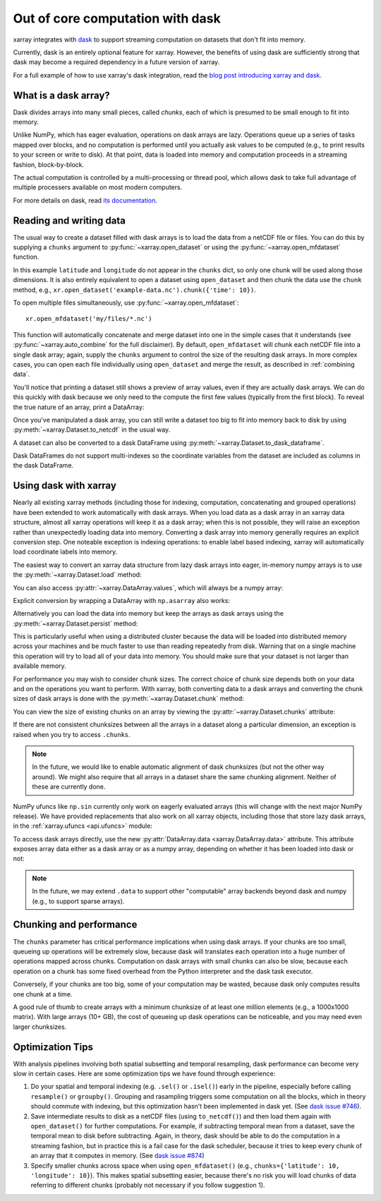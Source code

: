 .. _dask:

Out of core computation with dask
=================================

xarray integrates with `dask <http://dask.pydata.org/>`__ to support streaming
computation on datasets that don't fit into memory.

Currently, dask is an entirely optional feature for xarray. However, the
benefits of using dask are sufficiently strong that dask may become a required
dependency in a future version of xarray.

For a full example of how to use xarray's dask integration, read the
`blog post introducing xarray and dask`_.

.. _blog post introducing xarray and dask: https://www.anaconda.com/blog/developer-blog/xray-dask-out-core-labeled-arrays-python/

What is a dask array?
---------------------

.. image:: _static/dask_array.png
   :width: 40 %
   :align: right
   :alt: A dask array

Dask divides arrays into many small pieces, called *chunks*, each of which is
presumed to be small enough to fit into memory.

Unlike NumPy, which has eager evaluation, operations on dask arrays are lazy.
Operations queue up a series of tasks mapped over blocks, and no computation is
performed until you actually ask values to be computed (e.g., to print results
to your screen or write to disk). At that point, data is loaded into memory
and computation proceeds in a streaming fashion, block-by-block.

The actual computation is controlled by a multi-processing or thread pool,
which allows dask to take full advantage of multiple processers available on
most modern computers.

For more details on dask, read `its documentation <http://dask.pydata.org/>`__.

.. _dask.io:

Reading and writing data
------------------------

The usual way to create a dataset filled with dask arrays is to load the
data from a netCDF file or files. You can do this by supplying a ``chunks``
argument to :py:func:`~xarray.open_dataset` or using the
:py:func:`~xarray.open_mfdataset` function.

.. ipython:: python
   :suppress:

    import numpy as np
    import pandas as pd
    import xarray as xr
    np.random.seed(123456)
    np.set_printoptions(precision=3, linewidth=100, threshold=100, edgeitems=3)

    ds = xr.Dataset({'temperature': (('time', 'latitude', 'longitude'),
                                     np.random.randn(365, 180, 360)),
                     'time': pd.date_range('2015-01-01', periods=365),
                     'longitude': np.arange(360),
                     'latitude': np.arange(89.5, -90.5, -1)})
    ds.to_netcdf('example-data.nc')

.. ipython:: python

    ds = xr.open_dataset('example-data.nc', chunks={'time': 10})
    ds

In this example ``latitude`` and ``longitude`` do not appear in the
``chunks`` dict, so only one chunk will be used along those dimensions.  It
is also entirely equivalent to open a dataset using ``open_dataset`` and
then chunk the data use the ``chunk`` method, e.g.,
``xr.open_dataset('example-data.nc').chunk({'time': 10})``.

To open multiple files simultaneously, use :py:func:`~xarray.open_mfdataset`::

    xr.open_mfdataset('my/files/*.nc')

This function will automatically concatenate and merge dataset into one in
the simple cases that it understands (see :py:func:`~xarray.auto_combine`
for the full disclaimer). By default, ``open_mfdataset`` will chunk each
netCDF file into a single dask array; again, supply the ``chunks`` argument to
control the size of the resulting dask arrays. In more complex cases, you can
open each file individually using ``open_dataset`` and merge the result, as
described in :ref:`combining data`.

You'll notice that printing a dataset still shows a preview of array values,
even if they are actually dask arrays. We can do this quickly
with dask because we only need to the compute the first few values (typically
from the first block). To reveal the true nature of an array, print a DataArray:

.. ipython:: python

    ds.temperature

Once you've manipulated a dask array, you can still write a dataset too big to
fit into memory back to disk by using :py:meth:`~xarray.Dataset.to_netcdf` in the
usual way.

A dataset can also be converted to a dask DataFrame using :py:meth:`~xarray.Dataset.to_dask_dataframe`.

.. ipython:: python

    df = ds.to_dask_dataframe()
    df

Dask DataFrames do not support multi-indexes so the coordinate variables from the dataset are included as columns in the dask DataFrame.

Using dask with xarray
----------------------

Nearly all existing xarray methods (including those for indexing, computation,
concatenating and grouped operations) have been extended to work automatically
with dask arrays. When you load data as a dask array in an xarray data
structure, almost all xarray operations will keep it as a dask array; when this
is not possible, they will raise an exception rather than unexpectedly loading
data into memory. Converting a dask array into memory generally requires an
explicit conversion step. One noteable exception is indexing operations: to
enable label based indexing, xarray will automatically load coordinate labels
into memory.

The easiest way to convert an xarray data structure from lazy dask arrays into
eager, in-memory numpy arrays is to use the :py:meth:`~xarray.Dataset.load` method:

.. ipython:: python

    ds.load()

You can also access :py:attr:`~xarray.DataArray.values`, which will always be a
numpy array:

.. ipython::
    :verbatim:

    In [5]: ds.temperature.values
    Out[5]:
    array([[[  4.691e-01,  -2.829e-01, ...,  -5.577e-01,   3.814e-01],
            [  1.337e+00,  -1.531e+00, ...,   8.726e-01,  -1.538e+00],
            ...
    # truncated for brevity

Explicit conversion by wrapping a DataArray with ``np.asarray`` also works:

.. ipython::
    :verbatim:

    In [5]: np.asarray(ds.temperature)
    Out[5]:
    array([[[  4.691e-01,  -2.829e-01, ...,  -5.577e-01,   3.814e-01],
            [  1.337e+00,  -1.531e+00, ...,   8.726e-01,  -1.538e+00],
            ...

Alternatively you can load the data into memory but keep the arrays as
dask arrays using the :py:meth:`~xarray.Dataset.persist` method:

.. ipython::

   ds = ds.persist()

This is particularly useful when using a distributed cluster because the data
will be loaded into distributed memory across your machines and be much faster
to use than reading repeatedly from disk.  Warning that on a single machine
this operation will try to load all of your data into memory.  You should make
sure that your dataset is not larger than available memory.

For performance you may wish to consider chunk sizes.  The correct choice of
chunk size depends both on your data and on the operations you want to perform.
With xarray, both converting data to a dask arrays and converting the chunk
sizes of dask arrays is done with the :py:meth:`~xarray.Dataset.chunk` method:

.. ipython:: python
    :suppress:

    ds = ds.chunk({'time': 10})

.. ipython:: python

    rechunked = ds.chunk({'latitude': 100, 'longitude': 100})

You can view the size of existing chunks on an array by viewing the
:py:attr:`~xarray.Dataset.chunks` attribute:

.. ipython:: python

    rechunked.chunks

If there are not consistent chunksizes between all the arrays in a dataset
along a particular dimension, an exception is raised when you try to access
``.chunks``.

.. note::

    In the future, we would like to enable automatic alignment of dask
    chunksizes (but not the other way around). We might also require that all
    arrays in a dataset share the same chunking alignment. Neither of these
    are currently done.

NumPy ufuncs like ``np.sin`` currently only work on eagerly evaluated arrays
(this will change with the next major NumPy release). We have provided
replacements that also work on all xarray objects, including those that store
lazy dask arrays, in the :ref:`xarray.ufuncs <api.ufuncs>` module:

.. ipython:: python

    import xarray.ufuncs as xu
    xu.sin(rechunked)

To access dask arrays directly, use the new
:py:attr:`DataArray.data <xarray.DataArray.data>` attribute. This attribute exposes
array data either as a dask array or as a numpy array, depending on whether it has been
loaded into dask or not:

.. ipython:: python

    ds.temperature.data

.. note::

    In the future, we may extend ``.data`` to support other "computable" array
    backends beyond dask and numpy (e.g., to support sparse arrays).

Chunking and performance
------------------------

The ``chunks`` parameter has critical performance implications when using dask
arrays. If your chunks are too small, queueing up operations will be extremely
slow, because dask will translates each operation into a huge number of
operations mapped across chunks. Computation on dask arrays with small chunks
can also be slow, because each operation on a chunk has some fixed overhead
from the Python interpreter and the dask task executor.

Conversely, if your chunks are too big, some of your computation may be wasted,
because dask only computes results one chunk at a time.

A good rule of thumb to create arrays with a minimum chunksize of at least one
million elements (e.g., a 1000x1000 matrix). With large arrays (10+ GB), the
cost of queueing up dask operations can be noticeable, and you may need even
larger chunksizes.

.. ipython:: python
    :suppress:

    import os
    os.remove('example-data.nc')


Optimization Tips
-----------------

With analysis pipelines involving both spatial subsetting and temporal resampling, dask performance can become very slow in certain cases. Here are some optimization tips we have found through experience:

1. Do your spatial and temporal indexing (e.g. ``.sel()`` or ``.isel()``) early in the pipeline, especially before calling ``resample()`` or ``groupby()``. Grouping and rasampling triggers some computation on all the blocks, which in theory should commute with indexing, but this optimization hasn't been implemented in dask yet. (See `dask issue #746 <https://github.com/dask/dask/issues/746>`_).

2. Save intermediate results to disk as a netCDF files (using ``to_netcdf()``) and then load them again with ``open_dataset()`` for further computations. For example, if subtracting temporal mean from a dataset, save the temporal mean to disk before subtracting. Again, in theory, dask should be able to do the computation in a streaming fashion, but in practice this is a fail case for the dask scheduler, because it tries to keep every chunk of an array that it computes in memory. (See `dask issue #874 <https://github.com/dask/dask/issues/874>`_)

3. Specify smaller chunks across space when using ``open_mfdataset()`` (e.g., ``chunks={'latitude': 10, 'longitude': 10}``). This makes spatial subsetting easier, because there's no risk you will load chunks of data referring to different chunks (probably not necessary if you follow suggestion 1).
